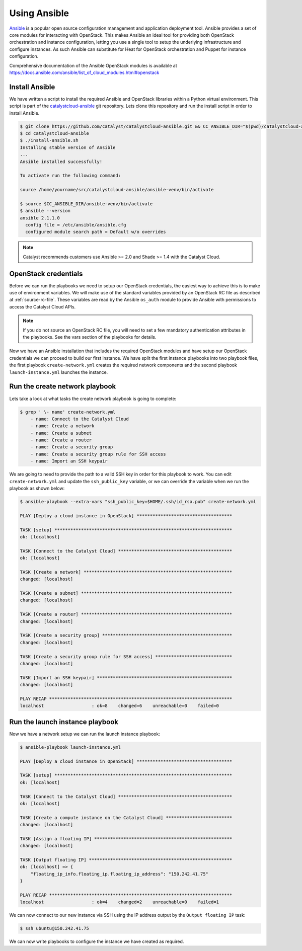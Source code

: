 .. _launching-your-first-instance-using-ansible:

*******************************************
Using Ansible
*******************************************

`Ansible`_ is a popular open source configuration management and application
deployment tool. Ansible provides a set of core modules for interacting with
OpenStack. This makes Ansible an ideal tool for providing both OpenStack
orchestration and instance configuration, letting you use a single tool to
setup the underlying infrastructure and configure instances. As such Ansible
can substitute for Heat for OpenStack orchestration and Puppet for instance
configuration.

.. _Ansible: http://www.ansible.com/

Comprehensive documentation of the Ansible OpenStack modules is available at
https://docs.ansible.com/ansible/list_of_cloud_modules.html#openstack

Install Ansible
===============

We have written a script to install the required Ansible and OpenStack
libraries within a Python virtual environment. This script is part of the
`catalystcloud-ansible`_ git repository. Lets clone this repository and run the
install script in order to install Ansible.

.. _catalystcloud-ansible: https://github.com/catalyst/catalystcloud-ansible

.. code-block:: bash

 $ git clone https://github.com/catalyst/catalystcloud-ansible.git && CC_ANSIBLE_DIR="$(pwd)/catalystcloud-ansible" && echo $CC_ANSIBLE_DIR
 $ cd catalystcloud-ansible
 $ ./install-ansible.sh
 Installing stable version of Ansible
 ...
 Ansible installed successfully!

 To activate run the following command:

 source /home/yourname/src/catalystcloud-ansible/ansible-venv/bin/activate

 $ source $CC_ANSIBLE_DIR/ansible-venv/bin/activate
 $ ansible --version
 ansible 2.1.1.0
   config file = /etc/ansible/ansible.cfg
   configured module search path = Default w/o overrides

.. note::

  Catalyst recommends customers use Ansible >= 2.0 and Shade >= 1.4 with the
  Catalyst Cloud.

OpenStack credentials
=====================

Before we can run the playbooks we need to setup our OpenStack credentials, the
easiest way to achieve this is to make use of environment variables. We will
make use of the standard variables provided by an OpenStack RC file as
described at :ref:`source-rc-file`. These variables are read by the Ansible
``os_auth`` module to provide Ansible with permissions to access the Catalyst
Cloud APIs.

.. note::

 If you do not source an OpenStack RC file, you will need to set a few
 mandatory authentication attributes in the playbooks. See the vars section of
 the playbooks for details.

Now we have an Ansible installation that includes the required OpenStack
modules and have setup our OpenStack credentials we can proceed to build our
first instance. We have split the first instance playbooks into two playbook
files, the first playbook ``create-network.yml`` creates the required network
components and the second playbook ``launch-instance.yml`` launches the
instance.

Run the create network playbook
===============================

Lets take a look at what tasks the create network playbook is going to
complete:

.. code-block:: bash

 $ grep ' \- name' create-network.yml
     - name: Connect to the Catalyst Cloud
     - name: Create a network
     - name: Create a subnet
     - name: Create a router
     - name: Create a security group
     - name: Create a security group rule for SSH access
     - name: Import an SSH keypair

We are going to need to provide the path to a valid SSH key in order for this
playbook to work. You can edit ``create-network.yml`` and update the
``ssh_public_key`` variable, or we can override the variable when we run the
playbook as shown below:

.. code-block:: bash

 $ ansible-playbook --extra-vars "ssh_public_key=$HOME/.ssh/id_rsa.pub" create-network.yml

 PLAY [Deploy a cloud instance in OpenStack] ************************************

 TASK [setup] *******************************************************************
 ok: [localhost]

 TASK [Connect to the Catalyst Cloud] *******************************************
 ok: [localhost]

 TASK [Create a network] ********************************************************
 changed: [localhost]

 TASK [Create a subnet] *********************************************************
 changed: [localhost]

 TASK [Create a router] *********************************************************
 changed: [localhost]

 TASK [Create a security group] *************************************************
 changed: [localhost]

 TASK [Create a security group rule for SSH access] *****************************
 changed: [localhost]

 TASK [Import an SSH keypair] ***************************************************
 changed: [localhost]

 PLAY RECAP *********************************************************************
 localhost                  : ok=8    changed=6    unreachable=0    failed=0


Run the launch instance playbook
================================

Now we have a network setup we can run the launch instance playbook:

.. code-block:: bash

 $ ansible-playbook launch-instance.yml

 PLAY [Deploy a cloud instance in OpenStack] ************************************

 TASK [setup] *******************************************************************
 ok: [localhost]

 TASK [Connect to the Catalyst Cloud] *******************************************
 ok: [localhost]

 TASK [Create a compute instance on the Catalyst Cloud] *************************
 changed: [localhost]

 TASK [Assign a floating IP] ****************************************************
 changed: [localhost]

 TASK [Output floating IP] ******************************************************
 ok: [localhost] => {
     "floating_ip_info.floating_ip.floating_ip_address": "150.242.41.75"
 }

 PLAY RECAP *********************************************************************
 localhost                  : ok=4    changed=2    unreachable=0    failed=1

We can now connect to our new instance via SSH using the IP address output by
the ``Output floating IP`` task:

.. code-block:: bash

 $ ssh ubuntu@150.242.41.75

We can now write playbooks to configure the instance we have created as
required.
